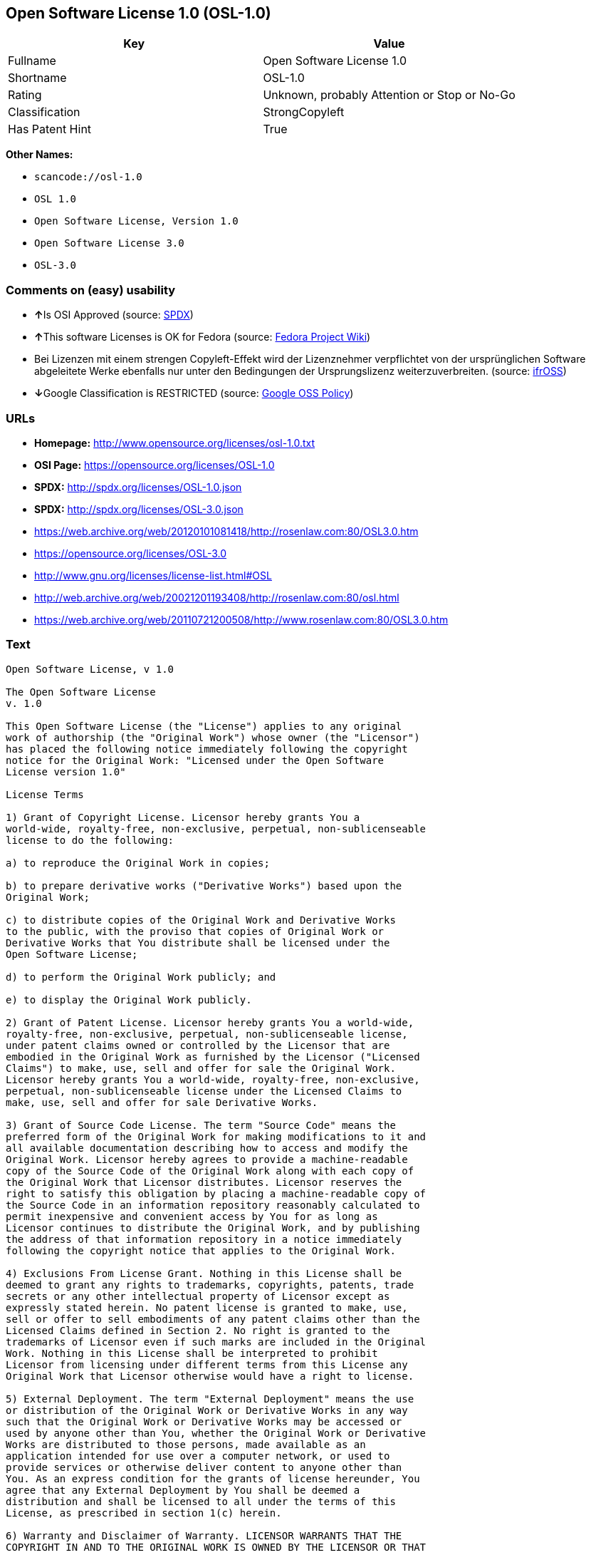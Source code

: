 == Open Software License 1.0 (OSL-1.0)

[cols=",",options="header",]
|===
|Key |Value
|Fullname |Open Software License 1.0
|Shortname |OSL-1.0
|Rating |Unknown, probably Attention or Stop or No-Go
|Classification |StrongCopyleft
|Has Patent Hint |True
|===

*Other Names:*

* `+scancode://osl-1.0+`
* `+OSL 1.0+`
* `+Open Software License, Version 1.0+`
* `+Open Software License 3.0+`
* `+OSL-3.0+`

=== Comments on (easy) usability

* **↑**Is OSI Approved (source:
https://spdx.org/licenses/OSL-1.0.html[SPDX])
* **↑**This software Licenses is OK for Fedora (source:
https://fedoraproject.org/wiki/Licensing:Main?rd=Licensing[Fedora
Project Wiki])
* Bei Lizenzen mit einem strengen Copyleft-Effekt wird der Lizenznehmer
verpflichtet von der ursprünglichen Software abgeleitete Werke ebenfalls
nur unter den Bedingungen der Ursprungslizenz weiterzuverbreiten.
(source: https://ifross.github.io/ifrOSS/Lizenzcenter[ifrOSS])
* **↓**Google Classification is RESTRICTED (source:
https://opensource.google.com/docs/thirdparty/licenses/[Google OSS
Policy])

=== URLs

* *Homepage:* http://www.opensource.org/licenses/osl-1.0.txt
* *OSI Page:* https://opensource.org/licenses/OSL-1.0
* *SPDX:* http://spdx.org/licenses/OSL-1.0.json
* *SPDX:* http://spdx.org/licenses/OSL-3.0.json
* https://web.archive.org/web/20120101081418/http://rosenlaw.com:80/OSL3.0.htm
* https://opensource.org/licenses/OSL-3.0
* http://www.gnu.org/licenses/license-list.html#OSL
* http://web.archive.org/web/20021201193408/http://rosenlaw.com:80/osl.html
* https://web.archive.org/web/20110721200508/http://www.rosenlaw.com:80/OSL3.0.htm

=== Text

....
Open Software License, v 1.0

The Open Software License
v. 1.0

This Open Software License (the "License") applies to any original
work of authorship (the "Original Work") whose owner (the "Licensor")
has placed the following notice immediately following the copyright
notice for the Original Work: "Licensed under the Open Software
License version 1.0"

License Terms

1) Grant of Copyright License. Licensor hereby grants You a
world-wide, royalty-free, non-exclusive, perpetual, non-sublicenseable
license to do the following:

a) to reproduce the Original Work in copies;

b) to prepare derivative works ("Derivative Works") based upon the
Original Work;

c) to distribute copies of the Original Work and Derivative Works
to the public, with the proviso that copies of Original Work or
Derivative Works that You distribute shall be licensed under the
Open Software License;

d) to perform the Original Work publicly; and

e) to display the Original Work publicly.

2) Grant of Patent License. Licensor hereby grants You a world-wide,
royalty-free, non-exclusive, perpetual, non-sublicenseable license,
under patent claims owned or controlled by the Licensor that are
embodied in the Original Work as furnished by the Licensor ("Licensed
Claims") to make, use, sell and offer for sale the Original Work.
Licensor hereby grants You a world-wide, royalty-free, non-exclusive,
perpetual, non-sublicenseable license under the Licensed Claims to
make, use, sell and offer for sale Derivative Works.

3) Grant of Source Code License. The term "Source Code" means the
preferred form of the Original Work for making modifications to it and
all available documentation describing how to access and modify the
Original Work. Licensor hereby agrees to provide a machine-readable
copy of the Source Code of the Original Work along with each copy of
the Original Work that Licensor distributes. Licensor reserves the
right to satisfy this obligation by placing a machine-readable copy of
the Source Code in an information repository reasonably calculated to
permit inexpensive and convenient access by You for as long as
Licensor continues to distribute the Original Work, and by publishing
the address of that information repository in a notice immediately
following the copyright notice that applies to the Original Work.

4) Exclusions From License Grant. Nothing in this License shall be
deemed to grant any rights to trademarks, copyrights, patents, trade
secrets or any other intellectual property of Licensor except as
expressly stated herein. No patent license is granted to make, use,
sell or offer to sell embodiments of any patent claims other than the
Licensed Claims defined in Section 2. No right is granted to the
trademarks of Licensor even if such marks are included in the Original
Work. Nothing in this License shall be interpreted to prohibit
Licensor from licensing under different terms from this License any
Original Work that Licensor otherwise would have a right to license.

5) External Deployment. The term "External Deployment" means the use
or distribution of the Original Work or Derivative Works in any way
such that the Original Work or Derivative Works may be accessed or
used by anyone other than You, whether the Original Work or Derivative
Works are distributed to those persons, made available as an
application intended for use over a computer network, or used to
provide services or otherwise deliver content to anyone other than
You. As an express condition for the grants of license hereunder, You
agree that any External Deployment by You shall be deemed a
distribution and shall be licensed to all under the terms of this
License, as prescribed in section 1(c) herein.

6) Warranty and Disclaimer of Warranty. LICENSOR WARRANTS THAT THE
COPYRIGHT IN AND TO THE ORIGINAL WORK IS OWNED BY THE LICENSOR OR THAT
THE ORIGINAL WORK IS DISTRIBUTED BY LICENSOR UNDER A VALID CURRENT
LICENSE FROM THE COPYRIGHT OWNER. EXCEPT AS EXPRESSLY STATED IN THE
IMMEDIATELY PRECEEDING SENTENCE, THE ORIGINAL WORK IS PROVIDED UNDER
THIS LICENSE ON AN "AS IS" BASIS, WITHOUT WARRANTY, EITHER EXPRESS OR
IMPLIED, INCLUDING, WITHOUT LIMITATION, THE WARRANTY OF
NON-INFRINGEMENT AND WARRANTIES THAT THE ORIGINAL WORK IS MERCHANTABLE
OR FIT FOR A PARTICULAR PURPOSE. THE ENTIRE RISK AS TO THE QUALITY OF
THE ORIGINAL WORK IS WITH YOU. THIS DISCLAIMER OF WARRANTY CONSTITUTES
AN ESSENTIAL PART OF THIS LICENSE. NO LICENSE TO ORIGINAL WORK IS
GRANTED HEREUNDER EXCEPT UNDER THIS DISCLAIMER.

7) Limitation of Liability. UNDER NO CIRCUMSTANCES AND UNDER NO LEGAL
THEORY, WHETHER TORT (INCLUDING NEGLIGENCE), CONTRACT, OR OTHERWISE,
SHALL THE LICENSOR BE LIABLE TO ANY PERSON FOR ANY DIRECT, INDIRECT,
SPECIAL, INCIDENTAL, OR CONSEQUENTIAL DAMAGES OF ANY CHARACTER ARISING
AS A RESULT OF THIS LICENSE OR THE USE OF THE ORIGINAL WORK INCLUDING,
WITHOUT LIMITATION, DAMAGES FOR LOSS OF GOODWILL, WORK STOPPAGE,
COMPUTER FAILURE OR MALFUNCTION, OR ANY AND ALL OTHER COMMERCIAL
DAMAGES OR LOSSES, EVEN IF SUCH PERSON SHALL HAVE BEEN INFORMED OF THE
POSSIBILITY OF SUCH DAMAGES. THIS LIMITATION OF LIABILITY SHALL NOT
APPLY TO LIABILITY FOR DEATH OR PERSONAL INJURY RESULTING FROM SUCH
PARTY'S NEGLIGENCE TO THE EXTENT APPLICABLE LAW PROHIBITS SUCH
LIMITATION. SOME JURISDICTIONS DO NOT ALLOW THE EXCLUSION OR
LIMITATION OF INCIDENTAL OR CONSEQUENTIAL DAMAGES, SO THIS EXCLUSION
AND LIMITATION MAY NOT APPLY TO YOU.

8) Acceptance and Termination. Nothing else but this License (or
another written agreement between Licensor and You) grants You
permission to create Derivative Works based upon the Original Work,
and any attempt to do so except under the terms of this License (or
another written agreement between Licensor and You) is expressly
prohibited by U.S. copyright law, the equivalent laws of other
countries, and by international treaty. Therefore, by exercising any
of the rights granted to You in Sections 1 and 2 herein, You indicate
Your acceptance of this License and all of its terms and conditions.
This license shall terminate immediately and you may no longer
exercise any of the rights granted to You by this License upon Your
failure to honor the proviso in Section 1(c) herein.

9) Mutual Termination for Patent Action. This License shall terminate
automatically and You may no longer exercise any of the rights granted
to You by this License if You file a lawsuit in any court alleging
that any OSI Certified open source software that is licensed under any
license containing this "Mutual Termination for Patent Action" clause
infringes any patent claims that are essential to use that software.

10) Jurisdiction, Venue and Governing Law. You agree that any lawsuit
arising under or relating to this License shall be maintained in the
courts of the jurisdiction wherein the Licensor resides or in which
Licensor conducts its primary business, and under the laws of that
jurisdiction excluding its conflict-of-law provisions. The application
of the United Nations Convention on Contracts for the International
Sale of Goods is expressly excluded. Any use of the Original Work
outside the scope of this License or after its termination shall be
subject to the requirements and penalties of the U.S. Copyright Act,
17 U.S.C. § 101 et seq., the equivalent laws of other countries, and
international treaty. This section shall survive the termination of
this License.

11) Attorneys Fees. In any action to enforce the terms of this License
or seeking damages relating thereto, the prevailing party shall be
entitled to recover its costs and expenses, including, without
limitation, reasonable attorneys' fees and costs incurred in
connection with such action, including any appeal of such action. This
section shall survive the termination of this License.

12) Miscellaneous. This License represents the complete agreement
concerning the subject matter hereof. If any provision of this License
is held to be unenforceable, such provision shall be reformed only to
the extent necessary to make it enforceable.

13) Definition of "You" in This License. "You" throughout this
License, whether in upper or lower case, means an individual or a
legal entity exercising rights under, and complying with all of the
terms of, this License. For legal entities, "You" includes any entity
that controls, is controlled by, or is under common control with you.
For purposes of this definition, "control" means (i) the power, direct
or indirect, to cause the direction or management of such entity,
whether by contract or otherwise, or (ii) ownership of fifty percent
(50%) or more of the outstanding shares, or (iii) beneficial ownership
of such entity.

This license is Copyright (C) 2002 Lawrence E. Rosen. All rights
reserved. Permission is hereby granted to copy and distribute this
license without modification. This license may not be modified without
the express written permission of its copyright owner.
....

'''''

=== Raw Data

....
{
    "__impliedNames": [
        "OSL-1.0",
        "Open Software License 1.0",
        "scancode://osl-1.0",
        "OSL 1.0",
        "Open Software License, Version 1.0",
        "Open Software License 3.0",
        "OSL-3.0"
    ],
    "__impliedId": "OSL-1.0",
    "__isFsfFree": true,
    "__hasPatentHint": true,
    "facts": {
        "Open Knowledge International": {
            "is_generic": null,
            "status": "active",
            "domain_software": true,
            "url": "https://opensource.org/licenses/OSL-3.0",
            "maintainer": "Lawrence Rosen",
            "od_conformance": "not reviewed",
            "_sourceURL": "https://github.com/okfn/licenses/blob/master/licenses.csv",
            "domain_data": false,
            "osd_conformance": "approved",
            "id": "OSL-3.0",
            "title": "Open Software License 3.0",
            "_implications": {
                "__impliedNames": [
                    "OSL-3.0",
                    "Open Software License 3.0"
                ],
                "__impliedId": "OSL-3.0",
                "__impliedURLs": [
                    [
                        null,
                        "https://opensource.org/licenses/OSL-3.0"
                    ]
                ]
            },
            "domain_content": true
        },
        "LicenseName": {
            "implications": {
                "__impliedNames": [
                    "OSL-1.0",
                    "OSL-1.0",
                    "Open Software License 1.0",
                    "scancode://osl-1.0",
                    "OSL 1.0",
                    "Open Software License, Version 1.0",
                    "Open Software License 3.0"
                ],
                "__impliedId": "OSL-1.0"
            },
            "shortname": "OSL-1.0",
            "otherNames": [
                "OSL-1.0",
                "Open Software License 1.0",
                "scancode://osl-1.0",
                "OSL 1.0",
                "Open Software License, Version 1.0",
                "Open Software License 3.0"
            ]
        },
        "SPDX": {
            "isSPDXLicenseDeprecated": false,
            "spdxFullName": "Open Software License 1.0",
            "spdxDetailsURL": "http://spdx.org/licenses/OSL-1.0.json",
            "_sourceURL": "https://spdx.org/licenses/OSL-1.0.html",
            "spdxLicIsOSIApproved": true,
            "spdxSeeAlso": [
                "https://opensource.org/licenses/OSL-1.0"
            ],
            "_implications": {
                "__impliedNames": [
                    "OSL-1.0",
                    "Open Software License 1.0"
                ],
                "__impliedId": "OSL-1.0",
                "__impliedJudgement": [
                    [
                        "SPDX",
                        {
                            "tag": "PositiveJudgement",
                            "contents": "Is OSI Approved"
                        }
                    ]
                ],
                "__isOsiApproved": true,
                "__impliedURLs": [
                    [
                        "SPDX",
                        "http://spdx.org/licenses/OSL-1.0.json"
                    ],
                    [
                        null,
                        "https://opensource.org/licenses/OSL-1.0"
                    ]
                ]
            },
            "spdxLicenseId": "OSL-1.0"
        },
        "Fedora Project Wiki": {
            "GPLv2 Compat?": "NO",
            "rating": "Good",
            "Upstream URL": "http://www.opensource.org/licenses/osl-1.0.txt",
            "GPLv3 Compat?": "NO",
            "Short Name": "OSL 1.0",
            "licenseType": "license",
            "_sourceURL": "https://fedoraproject.org/wiki/Licensing:Main?rd=Licensing",
            "Full Name": "Open Software License 1.0",
            "FSF Free?": "Yes",
            "_implications": {
                "__impliedNames": [
                    "Open Software License 1.0"
                ],
                "__isFsfFree": true,
                "__impliedJudgement": [
                    [
                        "Fedora Project Wiki",
                        {
                            "tag": "PositiveJudgement",
                            "contents": "This software Licenses is OK for Fedora"
                        }
                    ]
                ]
            }
        },
        "Scancode": {
            "otherUrls": [
                "http://opensource.org/licenses/OSL-1.0",
                "http://www.gnu.org/licenses/license-list.html#OSL",
                "https://opensource.org/licenses/OSL-1.0"
            ],
            "homepageUrl": "http://www.opensource.org/licenses/osl-1.0.txt",
            "shortName": "OSL 1.0",
            "textUrls": null,
            "text": "Open Software License, v 1.0\n\nThe Open Software License\nv. 1.0\n\nThis Open Software License (the \"License\") applies to any original\nwork of authorship (the \"Original Work\") whose owner (the \"Licensor\")\nhas placed the following notice immediately following the copyright\nnotice for the Original Work: \"Licensed under the Open Software\nLicense version 1.0\"\n\nLicense Terms\n\n1) Grant of Copyright License. Licensor hereby grants You a\nworld-wide, royalty-free, non-exclusive, perpetual, non-sublicenseable\nlicense to do the following:\n\na) to reproduce the Original Work in copies;\n\nb) to prepare derivative works (\"Derivative Works\") based upon the\nOriginal Work;\n\nc) to distribute copies of the Original Work and Derivative Works\nto the public, with the proviso that copies of Original Work or\nDerivative Works that You distribute shall be licensed under the\nOpen Software License;\n\nd) to perform the Original Work publicly; and\n\ne) to display the Original Work publicly.\n\n2) Grant of Patent License. Licensor hereby grants You a world-wide,\nroyalty-free, non-exclusive, perpetual, non-sublicenseable license,\nunder patent claims owned or controlled by the Licensor that are\nembodied in the Original Work as furnished by the Licensor (\"Licensed\nClaims\") to make, use, sell and offer for sale the Original Work.\nLicensor hereby grants You a world-wide, royalty-free, non-exclusive,\nperpetual, non-sublicenseable license under the Licensed Claims to\nmake, use, sell and offer for sale Derivative Works.\n\n3) Grant of Source Code License. The term \"Source Code\" means the\npreferred form of the Original Work for making modifications to it and\nall available documentation describing how to access and modify the\nOriginal Work. Licensor hereby agrees to provide a machine-readable\ncopy of the Source Code of the Original Work along with each copy of\nthe Original Work that Licensor distributes. Licensor reserves the\nright to satisfy this obligation by placing a machine-readable copy of\nthe Source Code in an information repository reasonably calculated to\npermit inexpensive and convenient access by You for as long as\nLicensor continues to distribute the Original Work, and by publishing\nthe address of that information repository in a notice immediately\nfollowing the copyright notice that applies to the Original Work.\n\n4) Exclusions From License Grant. Nothing in this License shall be\ndeemed to grant any rights to trademarks, copyrights, patents, trade\nsecrets or any other intellectual property of Licensor except as\nexpressly stated herein. No patent license is granted to make, use,\nsell or offer to sell embodiments of any patent claims other than the\nLicensed Claims defined in Section 2. No right is granted to the\ntrademarks of Licensor even if such marks are included in the Original\nWork. Nothing in this License shall be interpreted to prohibit\nLicensor from licensing under different terms from this License any\nOriginal Work that Licensor otherwise would have a right to license.\n\n5) External Deployment. The term \"External Deployment\" means the use\nor distribution of the Original Work or Derivative Works in any way\nsuch that the Original Work or Derivative Works may be accessed or\nused by anyone other than You, whether the Original Work or Derivative\nWorks are distributed to those persons, made available as an\napplication intended for use over a computer network, or used to\nprovide services or otherwise deliver content to anyone other than\nYou. As an express condition for the grants of license hereunder, You\nagree that any External Deployment by You shall be deemed a\ndistribution and shall be licensed to all under the terms of this\nLicense, as prescribed in section 1(c) herein.\n\n6) Warranty and Disclaimer of Warranty. LICENSOR WARRANTS THAT THE\nCOPYRIGHT IN AND TO THE ORIGINAL WORK IS OWNED BY THE LICENSOR OR THAT\nTHE ORIGINAL WORK IS DISTRIBUTED BY LICENSOR UNDER A VALID CURRENT\nLICENSE FROM THE COPYRIGHT OWNER. EXCEPT AS EXPRESSLY STATED IN THE\nIMMEDIATELY PRECEEDING SENTENCE, THE ORIGINAL WORK IS PROVIDED UNDER\nTHIS LICENSE ON AN \"AS IS\" BASIS, WITHOUT WARRANTY, EITHER EXPRESS OR\nIMPLIED, INCLUDING, WITHOUT LIMITATION, THE WARRANTY OF\nNON-INFRINGEMENT AND WARRANTIES THAT THE ORIGINAL WORK IS MERCHANTABLE\nOR FIT FOR A PARTICULAR PURPOSE. THE ENTIRE RISK AS TO THE QUALITY OF\nTHE ORIGINAL WORK IS WITH YOU. THIS DISCLAIMER OF WARRANTY CONSTITUTES\nAN ESSENTIAL PART OF THIS LICENSE. NO LICENSE TO ORIGINAL WORK IS\nGRANTED HEREUNDER EXCEPT UNDER THIS DISCLAIMER.\n\n7) Limitation of Liability. UNDER NO CIRCUMSTANCES AND UNDER NO LEGAL\nTHEORY, WHETHER TORT (INCLUDING NEGLIGENCE), CONTRACT, OR OTHERWISE,\nSHALL THE LICENSOR BE LIABLE TO ANY PERSON FOR ANY DIRECT, INDIRECT,\nSPECIAL, INCIDENTAL, OR CONSEQUENTIAL DAMAGES OF ANY CHARACTER ARISING\nAS A RESULT OF THIS LICENSE OR THE USE OF THE ORIGINAL WORK INCLUDING,\nWITHOUT LIMITATION, DAMAGES FOR LOSS OF GOODWILL, WORK STOPPAGE,\nCOMPUTER FAILURE OR MALFUNCTION, OR ANY AND ALL OTHER COMMERCIAL\nDAMAGES OR LOSSES, EVEN IF SUCH PERSON SHALL HAVE BEEN INFORMED OF THE\nPOSSIBILITY OF SUCH DAMAGES. THIS LIMITATION OF LIABILITY SHALL NOT\nAPPLY TO LIABILITY FOR DEATH OR PERSONAL INJURY RESULTING FROM SUCH\nPARTY'S NEGLIGENCE TO THE EXTENT APPLICABLE LAW PROHIBITS SUCH\nLIMITATION. SOME JURISDICTIONS DO NOT ALLOW THE EXCLUSION OR\nLIMITATION OF INCIDENTAL OR CONSEQUENTIAL DAMAGES, SO THIS EXCLUSION\nAND LIMITATION MAY NOT APPLY TO YOU.\n\n8) Acceptance and Termination. Nothing else but this License (or\nanother written agreement between Licensor and You) grants You\npermission to create Derivative Works based upon the Original Work,\nand any attempt to do so except under the terms of this License (or\nanother written agreement between Licensor and You) is expressly\nprohibited by U.S. copyright law, the equivalent laws of other\ncountries, and by international treaty. Therefore, by exercising any\nof the rights granted to You in Sections 1 and 2 herein, You indicate\nYour acceptance of this License and all of its terms and conditions.\nThis license shall terminate immediately and you may no longer\nexercise any of the rights granted to You by this License upon Your\nfailure to honor the proviso in Section 1(c) herein.\n\n9) Mutual Termination for Patent Action. This License shall terminate\nautomatically and You may no longer exercise any of the rights granted\nto You by this License if You file a lawsuit in any court alleging\nthat any OSI Certified open source software that is licensed under any\nlicense containing this \"Mutual Termination for Patent Action\" clause\ninfringes any patent claims that are essential to use that software.\n\n10) Jurisdiction, Venue and Governing Law. You agree that any lawsuit\narising under or relating to this License shall be maintained in the\ncourts of the jurisdiction wherein the Licensor resides or in which\nLicensor conducts its primary business, and under the laws of that\njurisdiction excluding its conflict-of-law provisions. The application\nof the United Nations Convention on Contracts for the International\nSale of Goods is expressly excluded. Any use of the Original Work\noutside the scope of this License or after its termination shall be\nsubject to the requirements and penalties of the U.S. Copyright Act,\n17 U.S.C. ÃÂ§ 101 et seq., the equivalent laws of other countries, and\ninternational treaty. This section shall survive the termination of\nthis License.\n\n11) Attorneys Fees. In any action to enforce the terms of this License\nor seeking damages relating thereto, the prevailing party shall be\nentitled to recover its costs and expenses, including, without\nlimitation, reasonable attorneys' fees and costs incurred in\nconnection with such action, including any appeal of such action. This\nsection shall survive the termination of this License.\n\n12) Miscellaneous. This License represents the complete agreement\nconcerning the subject matter hereof. If any provision of this License\nis held to be unenforceable, such provision shall be reformed only to\nthe extent necessary to make it enforceable.\n\n13) Definition of \"You\" in This License. \"You\" throughout this\nLicense, whether in upper or lower case, means an individual or a\nlegal entity exercising rights under, and complying with all of the\nterms of, this License. For legal entities, \"You\" includes any entity\nthat controls, is controlled by, or is under common control with you.\nFor purposes of this definition, \"control\" means (i) the power, direct\nor indirect, to cause the direction or management of such entity,\nwhether by contract or otherwise, or (ii) ownership of fifty percent\n(50%) or more of the outstanding shares, or (iii) beneficial ownership\nof such entity.\n\nThis license is Copyright (C) 2002 Lawrence E. Rosen. All rights\nreserved. Permission is hereby granted to copy and distribute this\nlicense without modification. This license may not be modified without\nthe express written permission of its copyright owner.",
            "category": "Copyleft",
            "osiUrl": "http://www.opensource.org/licenses/osl-1.0.txt",
            "owner": "Lawrence Rosen",
            "_sourceURL": "https://github.com/nexB/scancode-toolkit/blob/develop/src/licensedcode/data/licenses/osl-1.0.yml",
            "key": "osl-1.0",
            "name": "Open Software License 1.0",
            "spdxId": "OSL-1.0",
            "_implications": {
                "__impliedNames": [
                    "scancode://osl-1.0",
                    "OSL 1.0",
                    "OSL-1.0"
                ],
                "__impliedId": "OSL-1.0",
                "__impliedCopyleft": [
                    [
                        "Scancode",
                        "Copyleft"
                    ]
                ],
                "__calculatedCopyleft": "Copyleft",
                "__impliedText": "Open Software License, v 1.0\n\nThe Open Software License\nv. 1.0\n\nThis Open Software License (the \"License\") applies to any original\nwork of authorship (the \"Original Work\") whose owner (the \"Licensor\")\nhas placed the following notice immediately following the copyright\nnotice for the Original Work: \"Licensed under the Open Software\nLicense version 1.0\"\n\nLicense Terms\n\n1) Grant of Copyright License. Licensor hereby grants You a\nworld-wide, royalty-free, non-exclusive, perpetual, non-sublicenseable\nlicense to do the following:\n\na) to reproduce the Original Work in copies;\n\nb) to prepare derivative works (\"Derivative Works\") based upon the\nOriginal Work;\n\nc) to distribute copies of the Original Work and Derivative Works\nto the public, with the proviso that copies of Original Work or\nDerivative Works that You distribute shall be licensed under the\nOpen Software License;\n\nd) to perform the Original Work publicly; and\n\ne) to display the Original Work publicly.\n\n2) Grant of Patent License. Licensor hereby grants You a world-wide,\nroyalty-free, non-exclusive, perpetual, non-sublicenseable license,\nunder patent claims owned or controlled by the Licensor that are\nembodied in the Original Work as furnished by the Licensor (\"Licensed\nClaims\") to make, use, sell and offer for sale the Original Work.\nLicensor hereby grants You a world-wide, royalty-free, non-exclusive,\nperpetual, non-sublicenseable license under the Licensed Claims to\nmake, use, sell and offer for sale Derivative Works.\n\n3) Grant of Source Code License. The term \"Source Code\" means the\npreferred form of the Original Work for making modifications to it and\nall available documentation describing how to access and modify the\nOriginal Work. Licensor hereby agrees to provide a machine-readable\ncopy of the Source Code of the Original Work along with each copy of\nthe Original Work that Licensor distributes. Licensor reserves the\nright to satisfy this obligation by placing a machine-readable copy of\nthe Source Code in an information repository reasonably calculated to\npermit inexpensive and convenient access by You for as long as\nLicensor continues to distribute the Original Work, and by publishing\nthe address of that information repository in a notice immediately\nfollowing the copyright notice that applies to the Original Work.\n\n4) Exclusions From License Grant. Nothing in this License shall be\ndeemed to grant any rights to trademarks, copyrights, patents, trade\nsecrets or any other intellectual property of Licensor except as\nexpressly stated herein. No patent license is granted to make, use,\nsell or offer to sell embodiments of any patent claims other than the\nLicensed Claims defined in Section 2. No right is granted to the\ntrademarks of Licensor even if such marks are included in the Original\nWork. Nothing in this License shall be interpreted to prohibit\nLicensor from licensing under different terms from this License any\nOriginal Work that Licensor otherwise would have a right to license.\n\n5) External Deployment. The term \"External Deployment\" means the use\nor distribution of the Original Work or Derivative Works in any way\nsuch that the Original Work or Derivative Works may be accessed or\nused by anyone other than You, whether the Original Work or Derivative\nWorks are distributed to those persons, made available as an\napplication intended for use over a computer network, or used to\nprovide services or otherwise deliver content to anyone other than\nYou. As an express condition for the grants of license hereunder, You\nagree that any External Deployment by You shall be deemed a\ndistribution and shall be licensed to all under the terms of this\nLicense, as prescribed in section 1(c) herein.\n\n6) Warranty and Disclaimer of Warranty. LICENSOR WARRANTS THAT THE\nCOPYRIGHT IN AND TO THE ORIGINAL WORK IS OWNED BY THE LICENSOR OR THAT\nTHE ORIGINAL WORK IS DISTRIBUTED BY LICENSOR UNDER A VALID CURRENT\nLICENSE FROM THE COPYRIGHT OWNER. EXCEPT AS EXPRESSLY STATED IN THE\nIMMEDIATELY PRECEEDING SENTENCE, THE ORIGINAL WORK IS PROVIDED UNDER\nTHIS LICENSE ON AN \"AS IS\" BASIS, WITHOUT WARRANTY, EITHER EXPRESS OR\nIMPLIED, INCLUDING, WITHOUT LIMITATION, THE WARRANTY OF\nNON-INFRINGEMENT AND WARRANTIES THAT THE ORIGINAL WORK IS MERCHANTABLE\nOR FIT FOR A PARTICULAR PURPOSE. THE ENTIRE RISK AS TO THE QUALITY OF\nTHE ORIGINAL WORK IS WITH YOU. THIS DISCLAIMER OF WARRANTY CONSTITUTES\nAN ESSENTIAL PART OF THIS LICENSE. NO LICENSE TO ORIGINAL WORK IS\nGRANTED HEREUNDER EXCEPT UNDER THIS DISCLAIMER.\n\n7) Limitation of Liability. UNDER NO CIRCUMSTANCES AND UNDER NO LEGAL\nTHEORY, WHETHER TORT (INCLUDING NEGLIGENCE), CONTRACT, OR OTHERWISE,\nSHALL THE LICENSOR BE LIABLE TO ANY PERSON FOR ANY DIRECT, INDIRECT,\nSPECIAL, INCIDENTAL, OR CONSEQUENTIAL DAMAGES OF ANY CHARACTER ARISING\nAS A RESULT OF THIS LICENSE OR THE USE OF THE ORIGINAL WORK INCLUDING,\nWITHOUT LIMITATION, DAMAGES FOR LOSS OF GOODWILL, WORK STOPPAGE,\nCOMPUTER FAILURE OR MALFUNCTION, OR ANY AND ALL OTHER COMMERCIAL\nDAMAGES OR LOSSES, EVEN IF SUCH PERSON SHALL HAVE BEEN INFORMED OF THE\nPOSSIBILITY OF SUCH DAMAGES. THIS LIMITATION OF LIABILITY SHALL NOT\nAPPLY TO LIABILITY FOR DEATH OR PERSONAL INJURY RESULTING FROM SUCH\nPARTY'S NEGLIGENCE TO THE EXTENT APPLICABLE LAW PROHIBITS SUCH\nLIMITATION. SOME JURISDICTIONS DO NOT ALLOW THE EXCLUSION OR\nLIMITATION OF INCIDENTAL OR CONSEQUENTIAL DAMAGES, SO THIS EXCLUSION\nAND LIMITATION MAY NOT APPLY TO YOU.\n\n8) Acceptance and Termination. Nothing else but this License (or\nanother written agreement between Licensor and You) grants You\npermission to create Derivative Works based upon the Original Work,\nand any attempt to do so except under the terms of this License (or\nanother written agreement between Licensor and You) is expressly\nprohibited by U.S. copyright law, the equivalent laws of other\ncountries, and by international treaty. Therefore, by exercising any\nof the rights granted to You in Sections 1 and 2 herein, You indicate\nYour acceptance of this License and all of its terms and conditions.\nThis license shall terminate immediately and you may no longer\nexercise any of the rights granted to You by this License upon Your\nfailure to honor the proviso in Section 1(c) herein.\n\n9) Mutual Termination for Patent Action. This License shall terminate\nautomatically and You may no longer exercise any of the rights granted\nto You by this License if You file a lawsuit in any court alleging\nthat any OSI Certified open source software that is licensed under any\nlicense containing this \"Mutual Termination for Patent Action\" clause\ninfringes any patent claims that are essential to use that software.\n\n10) Jurisdiction, Venue and Governing Law. You agree that any lawsuit\narising under or relating to this License shall be maintained in the\ncourts of the jurisdiction wherein the Licensor resides or in which\nLicensor conducts its primary business, and under the laws of that\njurisdiction excluding its conflict-of-law provisions. The application\nof the United Nations Convention on Contracts for the International\nSale of Goods is expressly excluded. Any use of the Original Work\noutside the scope of this License or after its termination shall be\nsubject to the requirements and penalties of the U.S. Copyright Act,\n17 U.S.C. Â§ 101 et seq., the equivalent laws of other countries, and\ninternational treaty. This section shall survive the termination of\nthis License.\n\n11) Attorneys Fees. In any action to enforce the terms of this License\nor seeking damages relating thereto, the prevailing party shall be\nentitled to recover its costs and expenses, including, without\nlimitation, reasonable attorneys' fees and costs incurred in\nconnection with such action, including any appeal of such action. This\nsection shall survive the termination of this License.\n\n12) Miscellaneous. This License represents the complete agreement\nconcerning the subject matter hereof. If any provision of this License\nis held to be unenforceable, such provision shall be reformed only to\nthe extent necessary to make it enforceable.\n\n13) Definition of \"You\" in This License. \"You\" throughout this\nLicense, whether in upper or lower case, means an individual or a\nlegal entity exercising rights under, and complying with all of the\nterms of, this License. For legal entities, \"You\" includes any entity\nthat controls, is controlled by, or is under common control with you.\nFor purposes of this definition, \"control\" means (i) the power, direct\nor indirect, to cause the direction or management of such entity,\nwhether by contract or otherwise, or (ii) ownership of fifty percent\n(50%) or more of the outstanding shares, or (iii) beneficial ownership\nof such entity.\n\nThis license is Copyright (C) 2002 Lawrence E. Rosen. All rights\nreserved. Permission is hereby granted to copy and distribute this\nlicense without modification. This license may not be modified without\nthe express written permission of its copyright owner.",
                "__impliedURLs": [
                    [
                        "Homepage",
                        "http://www.opensource.org/licenses/osl-1.0.txt"
                    ],
                    [
                        "OSI Page",
                        "http://www.opensource.org/licenses/osl-1.0.txt"
                    ],
                    [
                        null,
                        "http://opensource.org/licenses/OSL-1.0"
                    ],
                    [
                        null,
                        "http://www.gnu.org/licenses/license-list.html#OSL"
                    ],
                    [
                        null,
                        "https://opensource.org/licenses/OSL-1.0"
                    ]
                ]
            }
        },
        "ifrOSS": {
            "ifrKind": "IfrStrongCopyleft",
            "ifrURL": "http://web.archive.org/web/20021201193408/http://rosenlaw.com:80/osl.html",
            "_sourceURL": "https://ifross.github.io/ifrOSS/Lizenzcenter",
            "ifrName": "Open Software License 1.0",
            "ifrId": null,
            "_implications": {
                "__impliedNames": [
                    "Open Software License 1.0"
                ],
                "__impliedJudgement": [
                    [
                        "ifrOSS",
                        {
                            "tag": "NeutralJudgement",
                            "contents": "Bei Lizenzen mit einem strengen Copyleft-Effekt wird der Lizenznehmer verpflichtet von der ursprÃ¼nglichen Software abgeleitete Werke ebenfalls nur unter den Bedingungen der Ursprungslizenz weiterzuverbreiten."
                        }
                    ]
                ],
                "__impliedCopyleft": [
                    [
                        "ifrOSS",
                        "StrongCopyleft"
                    ]
                ],
                "__calculatedCopyleft": "StrongCopyleft",
                "__impliedURLs": [
                    [
                        null,
                        "http://web.archive.org/web/20021201193408/http://rosenlaw.com:80/osl.html"
                    ]
                ]
            }
        },
        "OpenSourceInitiative": {
            "text": [
                {
                    "url": "https://opensource.org/licenses/OSL-1.0",
                    "title": "HTML",
                    "media_type": "text/html"
                }
            ],
            "identifiers": [
                {
                    "identifier": "OSL-1.0",
                    "scheme": "SPDX"
                }
            ],
            "superseded_by": "OLS-3.0",
            "_sourceURL": "https://opensource.org/licenses/",
            "name": "Open Software License, Version 1.0",
            "other_names": [],
            "keywords": [
                "osi-approved",
                "discouraged",
                "redundant"
            ],
            "id": "OSL-1.0",
            "links": [
                {
                    "note": "OSI Page",
                    "url": "https://opensource.org/licenses/OSL-1.0"
                }
            ],
            "_implications": {
                "__impliedNames": [
                    "OSL-1.0",
                    "Open Software License, Version 1.0",
                    "OSL-1.0"
                ],
                "__impliedURLs": [
                    [
                        "OSI Page",
                        "https://opensource.org/licenses/OSL-1.0"
                    ]
                ]
            }
        },
        "Wikipedia": {
            "Distribution": {
                "value": "Copylefted",
                "description": "distribution of the code to third parties"
            },
            "Sublicensing": {
                "value": "Copylefted",
                "description": "whether modified code may be licensed under a different license (for example a copyright) or must retain the same license under which it was provided"
            },
            "Linking": {
                "value": "Permissive",
                "description": "linking of the licensed code with code licensed under a different license (e.g. when the code is provided as a library)"
            },
            "Publication date": "2005",
            "_sourceURL": "https://en.wikipedia.org/wiki/Comparison_of_free_and_open-source_software_licenses",
            "Koordinaten": {
                "name": "Open Software License",
                "version": "3.0",
                "spdxId": "OSL-1.0"
            },
            "Patent grant": {
                "value": "Yes",
                "description": "protection of licensees from patent claims made by code contributors regarding their contribution, and protection of contributors from patent claims made by licensees"
            },
            "_implications": {
                "__impliedNames": [
                    "OSL-1.0",
                    "Open Software License 3.0"
                ],
                "__hasPatentHint": true
            },
            "Private use": {
                "value": "Yes",
                "description": "whether modification to the code must be shared with the community or may be used privately (e.g. internal use by a corporation)"
            },
            "Modification": {
                "value": "Copylefted",
                "description": "modification of the code by a licensee"
            }
        },
        "Google OSS Policy": {
            "rating": "RESTRICTED",
            "_sourceURL": "https://opensource.google.com/docs/thirdparty/licenses/",
            "id": "OSL-1.0",
            "_implications": {
                "__impliedNames": [
                    "OSL-1.0"
                ],
                "__impliedJudgement": [
                    [
                        "Google OSS Policy",
                        {
                            "tag": "NegativeJudgement",
                            "contents": "Google Classification is RESTRICTED"
                        }
                    ]
                ]
            }
        }
    },
    "__impliedJudgement": [
        [
            "Fedora Project Wiki",
            {
                "tag": "PositiveJudgement",
                "contents": "This software Licenses is OK for Fedora"
            }
        ],
        [
            "Google OSS Policy",
            {
                "tag": "NegativeJudgement",
                "contents": "Google Classification is RESTRICTED"
            }
        ],
        [
            "SPDX",
            {
                "tag": "PositiveJudgement",
                "contents": "Is OSI Approved"
            }
        ],
        [
            "ifrOSS",
            {
                "tag": "NeutralJudgement",
                "contents": "Bei Lizenzen mit einem strengen Copyleft-Effekt wird der Lizenznehmer verpflichtet von der ursprÃ¼nglichen Software abgeleitete Werke ebenfalls nur unter den Bedingungen der Ursprungslizenz weiterzuverbreiten."
            }
        ]
    ],
    "__impliedCopyleft": [
        [
            "Scancode",
            "Copyleft"
        ],
        [
            "ifrOSS",
            "StrongCopyleft"
        ]
    ],
    "__calculatedCopyleft": "StrongCopyleft",
    "__isOsiApproved": true,
    "__impliedText": "Open Software License, v 1.0\n\nThe Open Software License\nv. 1.0\n\nThis Open Software License (the \"License\") applies to any original\nwork of authorship (the \"Original Work\") whose owner (the \"Licensor\")\nhas placed the following notice immediately following the copyright\nnotice for the Original Work: \"Licensed under the Open Software\nLicense version 1.0\"\n\nLicense Terms\n\n1) Grant of Copyright License. Licensor hereby grants You a\nworld-wide, royalty-free, non-exclusive, perpetual, non-sublicenseable\nlicense to do the following:\n\na) to reproduce the Original Work in copies;\n\nb) to prepare derivative works (\"Derivative Works\") based upon the\nOriginal Work;\n\nc) to distribute copies of the Original Work and Derivative Works\nto the public, with the proviso that copies of Original Work or\nDerivative Works that You distribute shall be licensed under the\nOpen Software License;\n\nd) to perform the Original Work publicly; and\n\ne) to display the Original Work publicly.\n\n2) Grant of Patent License. Licensor hereby grants You a world-wide,\nroyalty-free, non-exclusive, perpetual, non-sublicenseable license,\nunder patent claims owned or controlled by the Licensor that are\nembodied in the Original Work as furnished by the Licensor (\"Licensed\nClaims\") to make, use, sell and offer for sale the Original Work.\nLicensor hereby grants You a world-wide, royalty-free, non-exclusive,\nperpetual, non-sublicenseable license under the Licensed Claims to\nmake, use, sell and offer for sale Derivative Works.\n\n3) Grant of Source Code License. The term \"Source Code\" means the\npreferred form of the Original Work for making modifications to it and\nall available documentation describing how to access and modify the\nOriginal Work. Licensor hereby agrees to provide a machine-readable\ncopy of the Source Code of the Original Work along with each copy of\nthe Original Work that Licensor distributes. Licensor reserves the\nright to satisfy this obligation by placing a machine-readable copy of\nthe Source Code in an information repository reasonably calculated to\npermit inexpensive and convenient access by You for as long as\nLicensor continues to distribute the Original Work, and by publishing\nthe address of that information repository in a notice immediately\nfollowing the copyright notice that applies to the Original Work.\n\n4) Exclusions From License Grant. Nothing in this License shall be\ndeemed to grant any rights to trademarks, copyrights, patents, trade\nsecrets or any other intellectual property of Licensor except as\nexpressly stated herein. No patent license is granted to make, use,\nsell or offer to sell embodiments of any patent claims other than the\nLicensed Claims defined in Section 2. No right is granted to the\ntrademarks of Licensor even if such marks are included in the Original\nWork. Nothing in this License shall be interpreted to prohibit\nLicensor from licensing under different terms from this License any\nOriginal Work that Licensor otherwise would have a right to license.\n\n5) External Deployment. The term \"External Deployment\" means the use\nor distribution of the Original Work or Derivative Works in any way\nsuch that the Original Work or Derivative Works may be accessed or\nused by anyone other than You, whether the Original Work or Derivative\nWorks are distributed to those persons, made available as an\napplication intended for use over a computer network, or used to\nprovide services or otherwise deliver content to anyone other than\nYou. As an express condition for the grants of license hereunder, You\nagree that any External Deployment by You shall be deemed a\ndistribution and shall be licensed to all under the terms of this\nLicense, as prescribed in section 1(c) herein.\n\n6) Warranty and Disclaimer of Warranty. LICENSOR WARRANTS THAT THE\nCOPYRIGHT IN AND TO THE ORIGINAL WORK IS OWNED BY THE LICENSOR OR THAT\nTHE ORIGINAL WORK IS DISTRIBUTED BY LICENSOR UNDER A VALID CURRENT\nLICENSE FROM THE COPYRIGHT OWNER. EXCEPT AS EXPRESSLY STATED IN THE\nIMMEDIATELY PRECEEDING SENTENCE, THE ORIGINAL WORK IS PROVIDED UNDER\nTHIS LICENSE ON AN \"AS IS\" BASIS, WITHOUT WARRANTY, EITHER EXPRESS OR\nIMPLIED, INCLUDING, WITHOUT LIMITATION, THE WARRANTY OF\nNON-INFRINGEMENT AND WARRANTIES THAT THE ORIGINAL WORK IS MERCHANTABLE\nOR FIT FOR A PARTICULAR PURPOSE. THE ENTIRE RISK AS TO THE QUALITY OF\nTHE ORIGINAL WORK IS WITH YOU. THIS DISCLAIMER OF WARRANTY CONSTITUTES\nAN ESSENTIAL PART OF THIS LICENSE. NO LICENSE TO ORIGINAL WORK IS\nGRANTED HEREUNDER EXCEPT UNDER THIS DISCLAIMER.\n\n7) Limitation of Liability. UNDER NO CIRCUMSTANCES AND UNDER NO LEGAL\nTHEORY, WHETHER TORT (INCLUDING NEGLIGENCE), CONTRACT, OR OTHERWISE,\nSHALL THE LICENSOR BE LIABLE TO ANY PERSON FOR ANY DIRECT, INDIRECT,\nSPECIAL, INCIDENTAL, OR CONSEQUENTIAL DAMAGES OF ANY CHARACTER ARISING\nAS A RESULT OF THIS LICENSE OR THE USE OF THE ORIGINAL WORK INCLUDING,\nWITHOUT LIMITATION, DAMAGES FOR LOSS OF GOODWILL, WORK STOPPAGE,\nCOMPUTER FAILURE OR MALFUNCTION, OR ANY AND ALL OTHER COMMERCIAL\nDAMAGES OR LOSSES, EVEN IF SUCH PERSON SHALL HAVE BEEN INFORMED OF THE\nPOSSIBILITY OF SUCH DAMAGES. THIS LIMITATION OF LIABILITY SHALL NOT\nAPPLY TO LIABILITY FOR DEATH OR PERSONAL INJURY RESULTING FROM SUCH\nPARTY'S NEGLIGENCE TO THE EXTENT APPLICABLE LAW PROHIBITS SUCH\nLIMITATION. SOME JURISDICTIONS DO NOT ALLOW THE EXCLUSION OR\nLIMITATION OF INCIDENTAL OR CONSEQUENTIAL DAMAGES, SO THIS EXCLUSION\nAND LIMITATION MAY NOT APPLY TO YOU.\n\n8) Acceptance and Termination. Nothing else but this License (or\nanother written agreement between Licensor and You) grants You\npermission to create Derivative Works based upon the Original Work,\nand any attempt to do so except under the terms of this License (or\nanother written agreement between Licensor and You) is expressly\nprohibited by U.S. copyright law, the equivalent laws of other\ncountries, and by international treaty. Therefore, by exercising any\nof the rights granted to You in Sections 1 and 2 herein, You indicate\nYour acceptance of this License and all of its terms and conditions.\nThis license shall terminate immediately and you may no longer\nexercise any of the rights granted to You by this License upon Your\nfailure to honor the proviso in Section 1(c) herein.\n\n9) Mutual Termination for Patent Action. This License shall terminate\nautomatically and You may no longer exercise any of the rights granted\nto You by this License if You file a lawsuit in any court alleging\nthat any OSI Certified open source software that is licensed under any\nlicense containing this \"Mutual Termination for Patent Action\" clause\ninfringes any patent claims that are essential to use that software.\n\n10) Jurisdiction, Venue and Governing Law. You agree that any lawsuit\narising under or relating to this License shall be maintained in the\ncourts of the jurisdiction wherein the Licensor resides or in which\nLicensor conducts its primary business, and under the laws of that\njurisdiction excluding its conflict-of-law provisions. The application\nof the United Nations Convention on Contracts for the International\nSale of Goods is expressly excluded. Any use of the Original Work\noutside the scope of this License or after its termination shall be\nsubject to the requirements and penalties of the U.S. Copyright Act,\n17 U.S.C. Â§ 101 et seq., the equivalent laws of other countries, and\ninternational treaty. This section shall survive the termination of\nthis License.\n\n11) Attorneys Fees. In any action to enforce the terms of this License\nor seeking damages relating thereto, the prevailing party shall be\nentitled to recover its costs and expenses, including, without\nlimitation, reasonable attorneys' fees and costs incurred in\nconnection with such action, including any appeal of such action. This\nsection shall survive the termination of this License.\n\n12) Miscellaneous. This License represents the complete agreement\nconcerning the subject matter hereof. If any provision of this License\nis held to be unenforceable, such provision shall be reformed only to\nthe extent necessary to make it enforceable.\n\n13) Definition of \"You\" in This License. \"You\" throughout this\nLicense, whether in upper or lower case, means an individual or a\nlegal entity exercising rights under, and complying with all of the\nterms of, this License. For legal entities, \"You\" includes any entity\nthat controls, is controlled by, or is under common control with you.\nFor purposes of this definition, \"control\" means (i) the power, direct\nor indirect, to cause the direction or management of such entity,\nwhether by contract or otherwise, or (ii) ownership of fifty percent\n(50%) or more of the outstanding shares, or (iii) beneficial ownership\nof such entity.\n\nThis license is Copyright (C) 2002 Lawrence E. Rosen. All rights\nreserved. Permission is hereby granted to copy and distribute this\nlicense without modification. This license may not be modified without\nthe express written permission of its copyright owner.",
    "__impliedURLs": [
        [
            "SPDX",
            "http://spdx.org/licenses/OSL-1.0.json"
        ],
        [
            null,
            "https://opensource.org/licenses/OSL-1.0"
        ],
        [
            "SPDX",
            "http://spdx.org/licenses/OSL-3.0.json"
        ],
        [
            null,
            "https://web.archive.org/web/20120101081418/http://rosenlaw.com:80/OSL3.0.htm"
        ],
        [
            null,
            "https://opensource.org/licenses/OSL-3.0"
        ],
        [
            "Homepage",
            "http://www.opensource.org/licenses/osl-1.0.txt"
        ],
        [
            "OSI Page",
            "http://www.opensource.org/licenses/osl-1.0.txt"
        ],
        [
            null,
            "http://opensource.org/licenses/OSL-1.0"
        ],
        [
            null,
            "http://www.gnu.org/licenses/license-list.html#OSL"
        ],
        [
            "OSI Page",
            "https://opensource.org/licenses/OSL-1.0"
        ],
        [
            null,
            "http://web.archive.org/web/20021201193408/http://rosenlaw.com:80/osl.html"
        ],
        [
            null,
            "https://web.archive.org/web/20110721200508/http://www.rosenlaw.com:80/OSL3.0.htm"
        ]
    ]
}
....